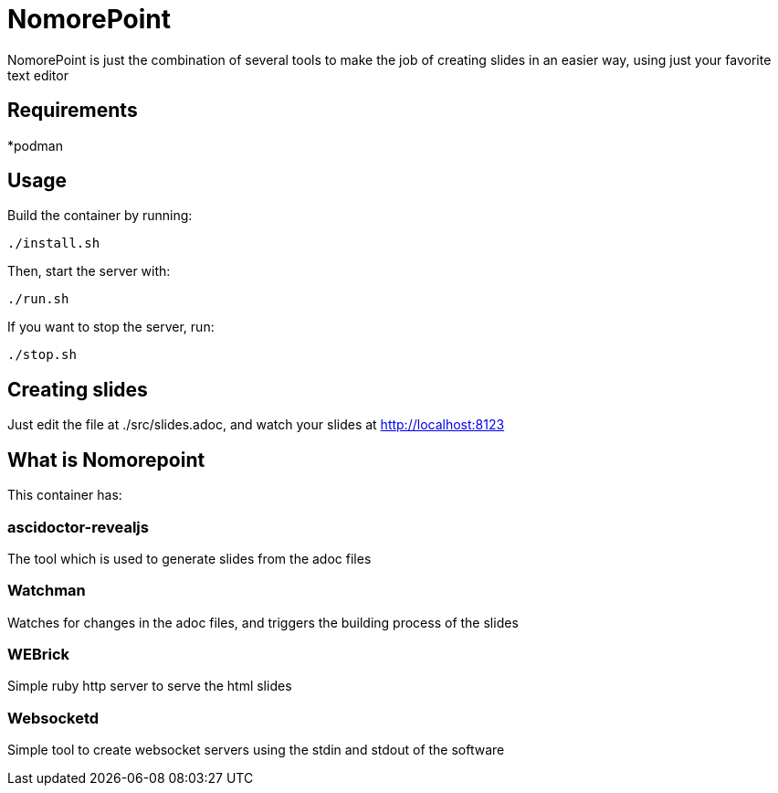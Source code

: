 = NomorePoint

NomorePoint is just the combination of several tools to make the job of creating slides in an easier way, using just your favorite text editor

== Requirements

*podman

== Usage

Build the container by running:

```
./install.sh
```

Then, start the server with:

```
./run.sh
```

If you want to stop the server, run:

```
./stop.sh
```

== Creating slides

Just edit the file at ./src/slides.adoc, and watch your slides at http://localhost:8123


== What is Nomorepoint

This container has:

=== ascidoctor-revealjs

The tool which is used to generate slides from the adoc files

=== Watchman

Watches for changes in the adoc files, and triggers the building process of the slides

=== WEBrick

Simple ruby http server to serve the html slides

=== Websocketd

Simple tool to create websocket servers using the stdin and stdout of the software
